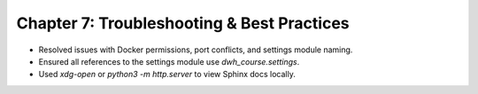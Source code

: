Chapter 7: Troubleshooting & Best Practices
===========================================
- Resolved issues with Docker permissions, port conflicts, and settings module naming.
- Ensured all references to the settings module use `dwh_course.settings`.
- Used `xdg-open` or `python3 -m http.server` to view Sphinx docs locally.